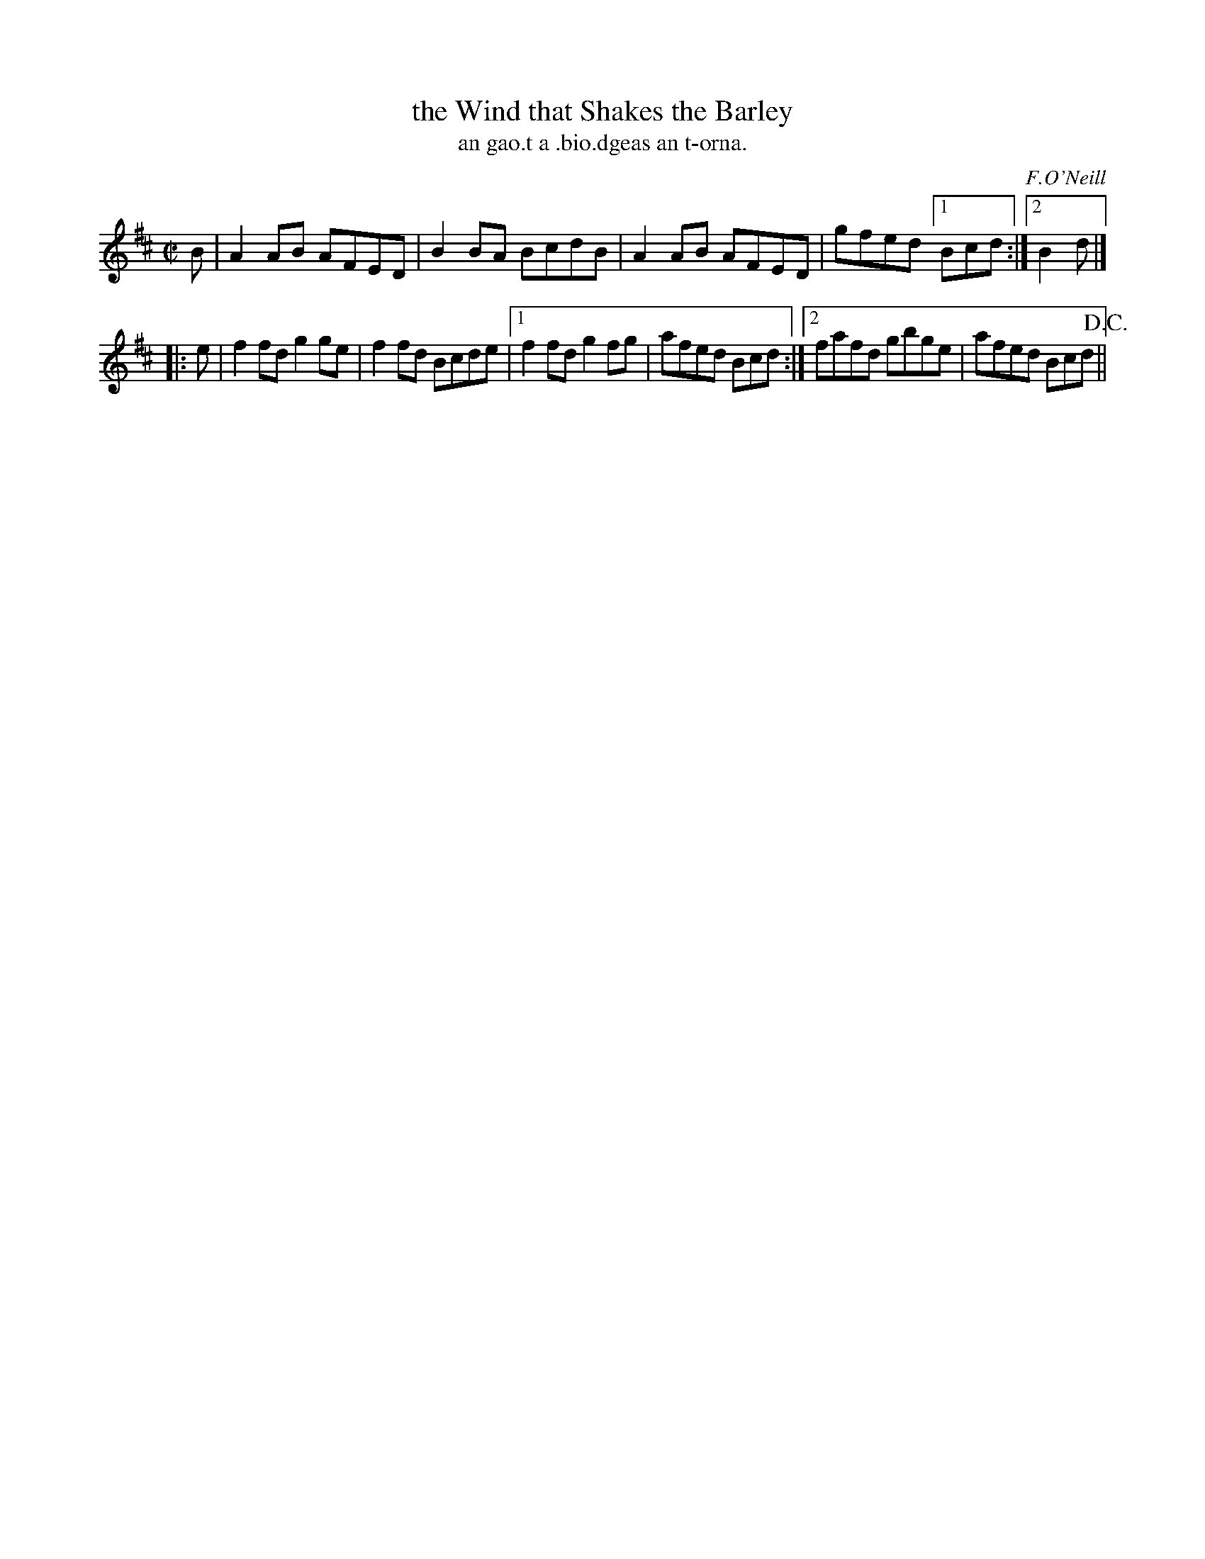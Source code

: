 X: 1518
T: the Wind that Shakes the Barley
T: an gao.t a .bio.dgeas an t-orna.
R: reel
B: O'Neill's 1850 "Music of Ireland" #1518
O: F.O'Neill
Z: transcribed by John B. Walsh, walsh@math.ubc.ca 8/23/96
M: C|
L: 1/8
K: D
   B | A2AB AFED | B2BA BcdB | A2AB AFED | gfed [1 Bcd :| [2 B2d |]
|: e | f2fd g2ge | f2fd Bcde |[1 f2fd g2fg | afed Bcd :|[2 fafd gbge | afed Bcd !D.C.! ||
